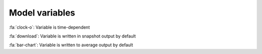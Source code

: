 Model variables
------------------

:fa:`clock-o`: Variable is time-dependent

:fa:`download`: Variable is written in snapshot output by default

:fa:`bar-chart`: Variable is written to average output by default

.. exec::
  from climate.pyom.variables import MAIN_VARIABLES, CONDITIONAL_VARIABLES
  for condition, vardict in [(None, MAIN_VARIABLES)] + CONDITIONAL_VARIABLES.items():
      if condition:
          print(condition)
      print("")
      headings = ["Flags", "Variable", "Units", "Dimensions", "Description", "Type"]
      print(".. csv-table:: Conditional variables")
      print("   :header: {}".format(" ,".join(headings)))
      print("   :widths: auto")
      print("")
      for key, var in vardict.items():
          units = ":math:`{}`".format(var.units) if var.units else ""
          flags = ""
          if var.time_dependent:
              flags += ":fa:`clock-o` "
          if var.output:
              flags += ":fa:`download` "
          if var.average:
              flags += ":fa:`bar-chart` "
          print('   "{}", "{}", "{}", "{}", "{}", "``{}``"'.format(flags, key, units, ", ".join(var.dims), var.long_description, var.dtype))
      print("")

